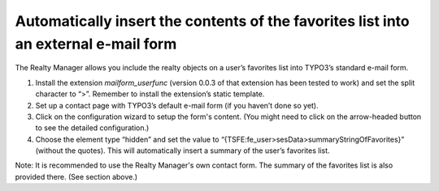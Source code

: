 ﻿

.. ==================================================
.. FOR YOUR INFORMATION
.. --------------------------------------------------
.. -*- coding: utf-8 -*- with BOM.

.. ==================================================
.. DEFINE SOME TEXTROLES
.. --------------------------------------------------
.. role::   underline
.. role::   typoscript(code)
.. role::   ts(typoscript)
   :class:  typoscript
.. role::   php(code)


Automatically insert the contents of the favorites list into an external e-mail form
^^^^^^^^^^^^^^^^^^^^^^^^^^^^^^^^^^^^^^^^^^^^^^^^^^^^^^^^^^^^^^^^^^^^^^^^^^^^^^^^^^^^

The Realty Manager allows you include the realty objects on a user’s
favorites list into TYPO3’s standard e-mail form.

#. Install the extension  *mailform\_userfunc* (version 0.0.3 of that
   extension has been tested to work) and set the split character to “>”.
   Remember to install the extension’s static template.

#. Set up a contact page with TYPO3’s default e-mail form (if you haven’t
   done so yet).

#. Click on the configuration wizard to setup the form's content. (You
   might need to click on the arrow-headed button to see the detailed
   configuration.)

#. Choose the element type “hidden” and set the value to
   “{TSFE:fe\_user>sesData>summaryStringOfFavorites}” (without the
   quotes). This will automatically insert a summary of the user’s
   favorites list.

Note: It is recommended to use the Realty Manager's own contact form.
The summary of the favorites list is also provided there. (See section
above.)

